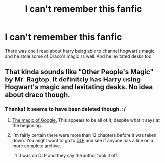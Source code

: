 #+TITLE: I can't remember this fanfic

* I can't remember this fanfic
:PROPERTIES:
:Author: Holofoil
:Score: 5
:DateUnix: 1353543176.0
:DateShort: 2012-Nov-22
:END:
There was one I read about harry being able to channel hogwart's magic and he stole some of Draco's magic as well. And he levitated desks too.


** That kinda sounds like "Other People's Magic" by Mr. Ragtop. It definitely has Harry using Hogwart's magic and levitating desks. No idea about draco though.
:PROPERTIES:
:Author: driftknight
:Score: 2
:DateUnix: 1353563123.0
:DateShort: 2012-Nov-22
:END:

*** Thanks! It seems to have been deleted though. :/
:PROPERTIES:
:Author: Holofoil
:Score: 2
:DateUnix: 1353597560.0
:DateShort: 2012-Nov-22
:END:

**** [[http://onj1.andrelouis.com/hp/Harry%20Potter-%20Other%20People%27s%20Magic.txt][The magic of Google.]] This appears to be all of it, despite what it says at the beginning.
:PROPERTIES:
:Author: needle-nardle-noo
:Score: 3
:DateUnix: 1353604014.0
:DateShort: 2012-Nov-22
:END:


**** I'm fairly certain there were more than 12 chapters before it was taken down. You might want to go to [[http://forums.darklordpotter.net/showthread.php?t=22418][DLP]] and see if anyone has a line on a more complete archive.
:PROPERTIES:
:Author: kaysen
:Score: 2
:DateUnix: 1353732134.0
:DateShort: 2012-Nov-24
:END:

***** I was on DLP and they say the author took it off.
:PROPERTIES:
:Author: Holofoil
:Score: 1
:DateUnix: 1353788063.0
:DateShort: 2012-Nov-24
:END:
